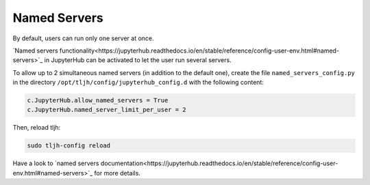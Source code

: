 Named Servers
=============

By default, users can run only one server at once.

`Named servers functionality<https://jupyterhub.readthedocs.io/en/stable/reference/config-user-env.html#named-servers>`_ in JupyterHub
can be activated to let the user run several servers.

To allow up to 2 simultaneous named servers (in addition to the default one), create the file ``named_servers_config.py``
in the directory ``/opt/tljh/config/jupyterhub_config.d`` with the following content:

.. code-block:: text

   c.JupyterHub.allow_named_servers = True
   c.JupyterHub.named_server_limit_per_user = 2

Then, reload tljh:

.. code-block:: text

   sudo tljh-config reload

Have a look to `named servers documentation<https://jupyterhub.readthedocs.io/en/stable/reference/config-user-env.html#named-servers>`_
for more details.
